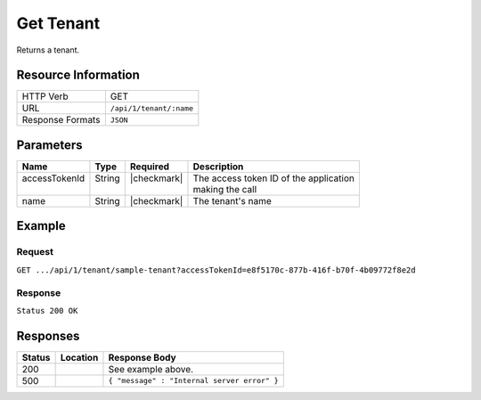 .. _crafter-profile-api-tenant-get:

==========
Get Tenant
==========

Returns a tenant.

--------------------
Resource Information
--------------------

+----------------------------+-------------------------------------------------------------------+
|| HTTP Verb                 || GET                                                              |
+----------------------------+-------------------------------------------------------------------+
|| URL                       || ``/api/1/tenant/:name``                                          |
+----------------------------+-------------------------------------------------------------------+
|| Response Formats          || ``JSON``                                                         |
+----------------------------+-------------------------------------------------------------------+

----------
Parameters
----------

+------------------------+-------------+---------------+-----------------------------------------+
|| Name                  || Type       || Required     || Description                            |
+========================+=============+===============+=========================================+
|| accessTokenId         || String     || |checkmark|  || The access token ID of the application |
||                       ||            ||              || making the call                        |
+------------------------+-------------+---------------+-----------------------------------------+
|| name                  || String     || |checkmark|  || The tenant's name                      |
+------------------------+-------------+---------------+-----------------------------------------+

-------
Example
-------

^^^^^^^
Request
^^^^^^^

``GET .../api/1/tenant/sample-tenant?accessTokenId=e8f5170c-877b-416f-b70f-4b09772f8e2d``

^^^^^^^^
Response
^^^^^^^^

``Status 200 OK``

.. code-block:: json
  :linenos:

  {
    "name": "sample-tenant",
    "verifyNewProfiles": false,
    "availableRoles": [
      "APP_ADMIN",
      "APP_USER"
    ],
    "ssoEnabled": false,
    "attributeDefinitions": [
      {
        "permissions": [
          {
            "allowedActions": [
              "*"
            ],
            "application": "*"
          }
        ],
        "name": "firstName",
        "metadata": {
          "label": "First Name",
          "type": "TEXT",
          "displayOrder": 0.0
        },
        "defaultValue": null
      },
      {
        "permissions": [
          {
            "allowedActions": [
              "*"
            ],
            "application": "*"
          }
        ],
        "name": "lastName",
        "metadata": {
          "label": "Last Name",
          "type": "TEXT",
          "displayOrder": 1.0
        },
        "defaultValue": null
      },
      {
        "permissions": [
          {
            "allowedActions": [
              "*"
            ],
            "application": "*"
          }
        ],
        "name": "avatarLink",
        "metadata": {
          "label": "Avatar Link",
          "type": "TEXT",
          "displayOrder": 3.0
        },
        "defaultValue": null
      }
    ],
    "id": "5926ee77d4c6ad51e5e44f45"
  }

---------
Responses
---------

+---------+--------------------------------+-----------------------------------------------------+
|| Status || Location                      || Response Body                                      |
+=========+================================+=====================================================+
|| 200    ||                               || See example above.                                 |
+---------+--------------------------------+-----------------------------------------------------+
|| 500    ||                               || ``{ "message" : "Internal server error" }``        |
+---------+--------------------------------+-----------------------------------------------------+
